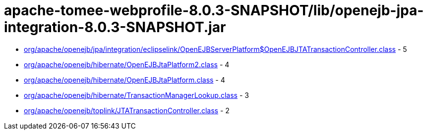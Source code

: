 = apache-tomee-webprofile-8.0.3-SNAPSHOT/lib/openejb-jpa-integration-8.0.3-SNAPSHOT.jar

 - link:org/apache/openejb/jpa/integration/eclipselink/OpenEJBServerPlatform$OpenEJBJTATransactionController.adoc[org/apache/openejb/jpa/integration/eclipselink/OpenEJBServerPlatform$OpenEJBJTATransactionController.class] - 5
 - link:org/apache/openejb/hibernate/OpenEJBJtaPlatform2.adoc[org/apache/openejb/hibernate/OpenEJBJtaPlatform2.class] - 4
 - link:org/apache/openejb/hibernate/OpenEJBJtaPlatform.adoc[org/apache/openejb/hibernate/OpenEJBJtaPlatform.class] - 4
 - link:org/apache/openejb/hibernate/TransactionManagerLookup.adoc[org/apache/openejb/hibernate/TransactionManagerLookup.class] - 3
 - link:org/apache/openejb/toplink/JTATransactionController.adoc[org/apache/openejb/toplink/JTATransactionController.class] - 2
